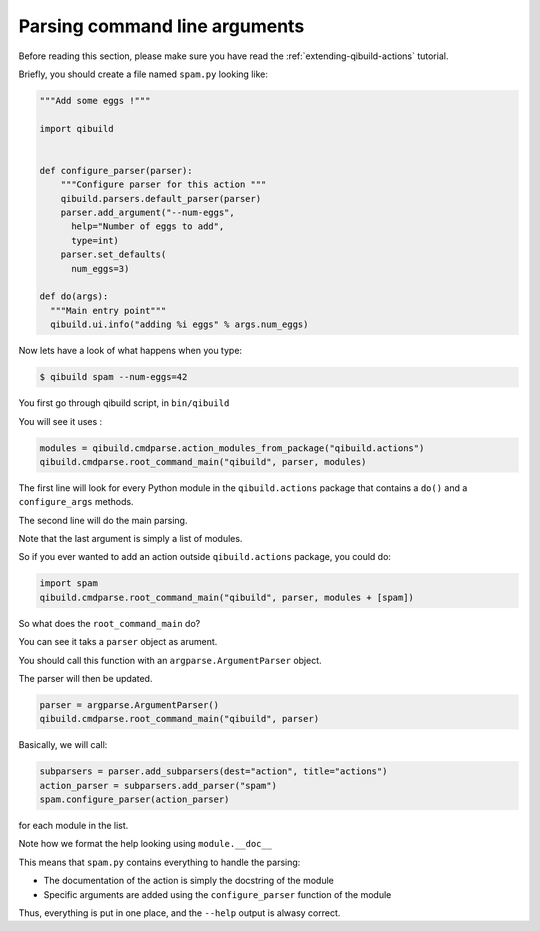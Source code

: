.. _parsing-cmdline:

Parsing command line arguments
==============================

Before reading this section, please make sure you have read the
:ref:`extending-qibuild-actions` tutorial.


Briefly, you should create a file named ``spam.py`` looking like:

.. code-block:: python

  """Add some eggs !"""

  import qibuild


  def configure_parser(parser):
      """Configure parser for this action """
      qibuild.parsers.default_parser(parser)
      parser.add_argument("--num-eggs",
        help="Number of eggs to add",
        type=int)
      parser.set_defaults(
        num_eggs=3)

  def do(args):
    """Main entry point"""
    qibuild.ui.info("adding %i eggs" % args.num_eggs)



Now lets have a look of what happens when you type:


.. code-block:: console

   $ qibuild spam --num-eggs=42

You first go through qibuild script, in ``bin/qibuild``

You will see it uses :

.. code-block:: python


    modules = qibuild.cmdparse.action_modules_from_package("qibuild.actions")
    qibuild.cmdparse.root_command_main("qibuild", parser, modules)


The first line will look for every Python module in the ``qibuild.actions`` package
that contains a ``do()`` and a ``configure_args`` methods.

The second line will do the main parsing.

Note that the last argument is simply a list of modules.

So if you ever wanted to add an action outside ``qibuild.actions`` package, you could do:

.. code-block:: python

    import spam
    qibuild.cmdparse.root_command_main("qibuild", parser, modules + [spam])


So what does the ``root_command_main`` do?

You can see it taks a ``parser`` object as arument.

You should call this function with an ``argparse.ArgumentParser``
object.

The parser will then be updated.

.. code-block:: python

    parser = argparse.ArgumentParser()
    qibuild.cmdparse.root_command_main("qibuild", parser)

Basically, we will call:

.. code-block:: python

   subparsers = parser.add_subparsers(dest="action", title="actions")
   action_parser = subparsers.add_parser("spam")
   spam.configure_parser(action_parser)


for each module in the list.

Note how we format the help looking using ``module.__doc__``

This means that ``spam.py`` contains everything to handle the parsing:

* The documentation of the action is simply the docstring of the module
* Specific arguments are added using the ``configure_parser`` function of the module

Thus, everything is put in one place, and the ``--help`` output is alwasy correct.

